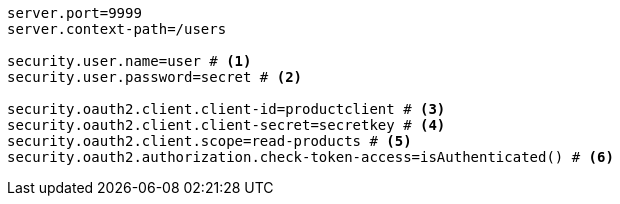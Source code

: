 [source,options="nowrap"]
----
server.port=9999
server.context-path=/users

security.user.name=user # <1>
security.user.password=secret # <2>

security.oauth2.client.client-id=productclient # <3>
security.oauth2.client.client-secret=secretkey # <4>
security.oauth2.client.scope=read-products # <5>
security.oauth2.authorization.check-token-access=isAuthenticated() # <6>
----


